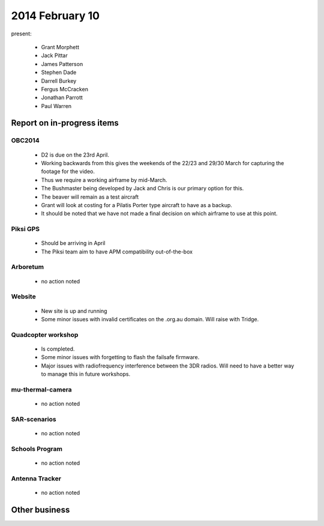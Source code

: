2014 February 10 
===============

present:

 * Grant Morphett
 * Jack Pittar
 * James Patterson
 * Stephen Dade
 * Darrell Burkey
 * Fergus McCracken
 * Jonathan Parrott
 * Paul Warren


Report on in-progress items
---------------------------


OBC2014
^^^^^^^

 * D2 is due on the 23rd April.
 * Working backwards from this gives the weekends of the 22/23 and 29/30 March for capturing the footage for the video.
 * Thus we require a working airframe by mid-March.
 * The Bushmaster being developed by Jack and Chris is our primary option for this.
 * The beaver will remain as a test aircraft
 * Grant will look at costing for a Pilatis Porter type aircraft to have as a backup.
 * It should be noted that we have not made a final decision on which airframe to use at this point.


Piksi GPS
^^^^^^^^^

 * Should be arriving in April
 * The Piksi team aim to have APM compatibility out-of-the-box


Arboretum
^^^^^^^^^

 * no action noted


Website
^^^^^^^ 

 * New site is up and running
 * Some minor issues with invalid certificates on the .org.au domain. Will raise with Tridge.


Quadcopter workshop
^^^^^^^^^^^^^^^^^^^

 * Is completed.
 * Some minor issues with forgetting to flash the failsafe firmware.
 * Major issues with radiofrequency interference between the 3DR radios. Will need to have a better way to manage this in future workshops.


mu-thermal-camera
^^^^^^^^^^^^^^^^^

 * no action noted


SAR-scenarios
^^^^^^^^^^^^^

 * no action noted


Schools Program
^^^^^^^^^^^^^^^

 * no action noted


Antenna Tracker
^^^^^^^^^^^^^^^ 

 * no action noted
 

Other business
--------------


